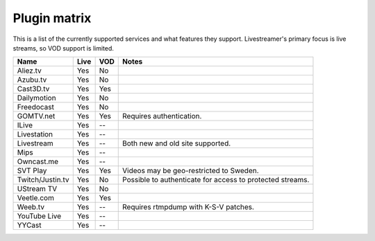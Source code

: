 .. _plugin_matrix:


Plugin matrix
-------------

This is a list of the currently supported services and what features they support.
Livestreamer's primary focus is live streams, so VOD support is limited.


+--------------------+--------+------+----------------------------------------+
| Name               | Live   | VOD  | Notes                                  |
+====================+========+======+========================================+
| Aliez.tv           | Yes    | No   |                                        |
+--------------------+--------+------+----------------------------------------+
| Azubu.tv           | Yes    | No   |                                        |
+--------------------+--------+------+----------------------------------------+
| Cast3D.tv          | Yes    | Yes  |                                        |
+--------------------+--------+------+----------------------------------------+
| Dailymotion        | Yes    | No   |                                        |
+--------------------+--------+------+----------------------------------------+
| Freedocast         | Yes    | No   |                                        |
+--------------------+--------+------+----------------------------------------+
| GOMTV.net          | Yes    | Yes  | Requires authentication.               |
+--------------------+--------+------+----------------------------------------+
| ILive              | Yes    | --   |                                        |
+--------------------+--------+------+----------------------------------------+
| Livestation        | Yes    | --   |                                        |
+--------------------+--------+------+----------------------------------------+
| Livestream         | Yes    | --   | Both new and old site supported.       |
+--------------------+--------+------+----------------------------------------+
| Mips               | Yes    | --   |                                        |
+--------------------+--------+------+----------------------------------------+
| Owncast.me         | Yes    | --   |                                        |
+--------------------+--------+------+----------------------------------------+
| SVT Play           | Yes    | Yes  | Videos may be geo-restricted to Sweden.|
+--------------------+--------+------+----------------------------------------+
| Twitch/Justin.tv   | Yes    | No   | Possible to authenticate for           |
|                    |        |      | access to protected streams.           |
+--------------------+--------+------+----------------------------------------+
| UStream TV         | Yes    | No   |                                        |
+--------------------+--------+------+----------------------------------------+
| Veetle.com         | Yes    | Yes  |                                        |
+--------------------+--------+------+----------------------------------------+
| Weeb.tv            | Yes    | --   | Requires rtmpdump with K-S-V patches.  |
+--------------------+--------+------+----------------------------------------+
| YouTube Live       | Yes    | --   |                                        |
+--------------------+--------+------+----------------------------------------+
| YYCast             | Yes    | --   |                                        |
+--------------------+--------+------+----------------------------------------+

